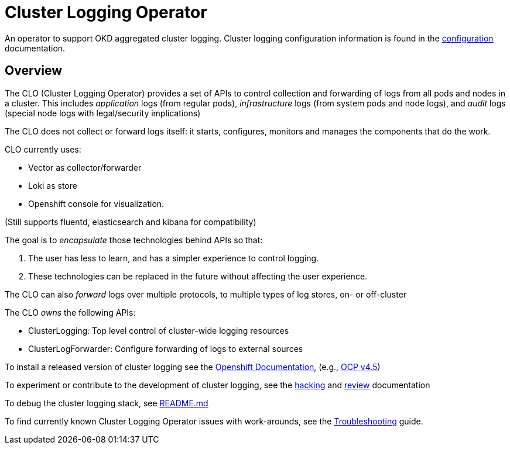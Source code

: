 = Cluster Logging Operator

An operator to support OKD aggregated cluster logging. Cluster logging configuration information
is found in the link:./docs/administration/configuration.md[configuration] documentation.

== Overview

The CLO (Cluster Logging Operator) provides a set of APIs to control collection and forwarding of logs from
all pods and nodes in a cluster. This includes _application_ logs (from regular
pods), _infrastructure_ logs (from system pods and node logs), and _audit_ logs
(special node logs with legal/security implications)

The CLO does not collect or forward logs itself: it starts, configures, monitors
and manages the components that do the work.

CLO currently uses:

* Vector as collector/forwarder
* Loki as store
* Openshift console for visualization.

(Still supports fluentd, elasticsearch and kibana for compatibility)

The goal is to _encapsulate_ those technologies behind APIs so that:

. The user has less to learn, and has a simpler experience to control logging.
. These technologies can be replaced in the future without affecting the user experience.

The CLO can also _forward_ logs over multiple protocols, to multiple types of log stores, on- or off-cluster

The CLO _owns_ the following APIs:

* ClusterLogging: Top level control of cluster-wide logging resources
* ClusterLogForwarder: Configure forwarding of logs to external sources

To install a released version of cluster logging see the https://docs.openshift.com/[Openshift Documentation], (e.g., https://docs.openshift.com/container-platform/4.5/logging/cluster-logging-deploying.html[OCP v4.5])

To experiment or contribute to the development of cluster logging, see the link:docs/contributing/README.adoc[hacking] and link:docs/contributing/REVIEW.adoc[review] documentation

To debug the cluster logging stack, see link:./must-gather/README.md[README.md]

To find currently known Cluster Logging Operator issues with work-arounds, see the link:docs/administration/troubleshooting.md[Troubleshooting] guide.